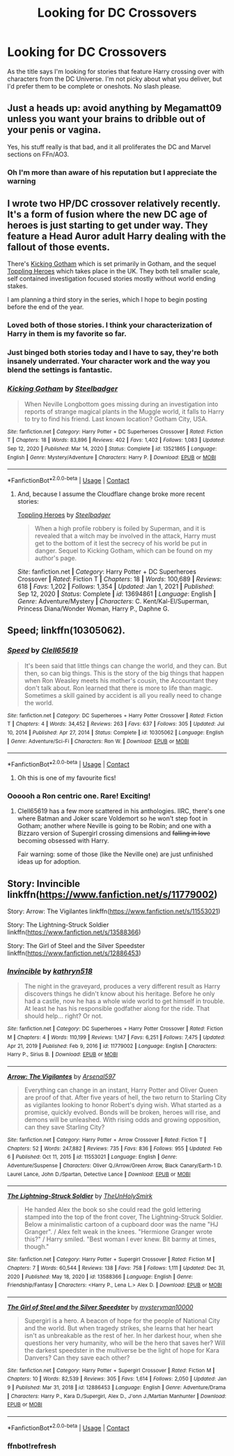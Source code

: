 #+TITLE: Looking for DC Crossovers

* Looking for DC Crossovers
:PROPERTIES:
:Author: The_Black_Hart
:Score: 10
:DateUnix: 1613707613.0
:DateShort: 2021-Feb-19
:FlairText: Request
:END:
As the title says I'm looking for stories that feature Harry crossing over with characters from the DC Universe. I'm not picky about what you deliver, but I'd prefer them to be complete or oneshots. No slash please.


** Just a heads up: avoid anything by Megamatt09 unless you want your brains to dribble out of your penis or vagina.

Yes, his stuff really is that bad, and it all proliferates the DC and Marvel sections on FFn/AO3.
:PROPERTIES:
:Author: MidgardWyrm
:Score: 9
:DateUnix: 1613710393.0
:DateShort: 2021-Feb-19
:END:

*** Oh I'm more than aware of his reputation but I appreciate the warning
:PROPERTIES:
:Author: The_Black_Hart
:Score: 5
:DateUnix: 1613710555.0
:DateShort: 2021-Feb-19
:END:


** I wrote two HP/DC crossover relatively recently. It's a form of fusion where the new DC age of heroes is just starting to get under way. They feature a Head Auror adult Harry dealing with the fallout of those events.

There's [[https://www.fanfiction.net/s/13521865/1/25][Kicking Gotham]] which is set primarily in Gotham, and the sequel [[https://www.fanfiction.net/s/13694861/1/7][Toppling Heroes]] which takes place in the UK. They both tell smaller scale, self contained investigation focused stories mostly without world ending stakes.

I am planning a third story in the series, which I hope to begin posting before the end of the year.
:PROPERTIES:
:Author: SteelbadgerMk2
:Score: 13
:DateUnix: 1613721632.0
:DateShort: 2021-Feb-19
:END:

*** Loved both of those stories. I think your characterization of Harry in them is my favorite so far.
:PROPERTIES:
:Author: Gareken
:Score: 3
:DateUnix: 1613759272.0
:DateShort: 2021-Feb-19
:END:


*** Just binged both stories today and I have to say, they're both insanely underrated. Your character work and the way you blend the settings is fantastic.
:PROPERTIES:
:Author: RumbleintheDumbles
:Score: 3
:DateUnix: 1613773655.0
:DateShort: 2021-Feb-20
:END:


*** [[https://www.fanfiction.net/s/13521865/1/][*/Kicking Gotham/*]] by [[https://www.fanfiction.net/u/5291694/Steelbadger][/Steelbadger/]]

#+begin_quote
  When Neville Longbottom goes missing during an investigation into reports of strange magical plants in the Muggle world, it falls to Harry to try to find his friend. Last known location? Gotham City, USA.
#+end_quote

^{/Site/:} ^{fanfiction.net} ^{*|*} ^{/Category/:} ^{Harry} ^{Potter} ^{+} ^{DC} ^{Superheroes} ^{Crossover} ^{*|*} ^{/Rated/:} ^{Fiction} ^{T} ^{*|*} ^{/Chapters/:} ^{18} ^{*|*} ^{/Words/:} ^{83,896} ^{*|*} ^{/Reviews/:} ^{402} ^{*|*} ^{/Favs/:} ^{1,402} ^{*|*} ^{/Follows/:} ^{1,083} ^{*|*} ^{/Updated/:} ^{Sep} ^{12,} ^{2020} ^{*|*} ^{/Published/:} ^{Mar} ^{14,} ^{2020} ^{*|*} ^{/Status/:} ^{Complete} ^{*|*} ^{/id/:} ^{13521865} ^{*|*} ^{/Language/:} ^{English} ^{*|*} ^{/Genre/:} ^{Mystery/Adventure} ^{*|*} ^{/Characters/:} ^{Harry} ^{P.} ^{*|*} ^{/Download/:} ^{[[http://www.ff2ebook.com/old/ffn-bot/index.php?id=13521865&source=ff&filetype=epub][EPUB]]} ^{or} ^{[[http://www.ff2ebook.com/old/ffn-bot/index.php?id=13521865&source=ff&filetype=mobi][MOBI]]}

--------------

*FanfictionBot*^{2.0.0-beta} | [[https://github.com/FanfictionBot/reddit-ffn-bot/wiki/Usage][Usage]] | [[https://www.reddit.com/message/compose?to=tusing][Contact]]
:PROPERTIES:
:Author: FanfictionBot
:Score: 2
:DateUnix: 1613721654.0
:DateShort: 2021-Feb-19
:END:

**** And, because I assume the Cloudflare change broke more recent stories:

[[https://www.fanfiction.net/s/13694861/1/Toppling-Heroes][Toppling Heroes]] by [[https://www.fanfiction.net/u/5291694/Steelbadger][/Steelbadger/]]

#+begin_quote
  When a high profile robbery is foiled by Superman, and it is revealed that a witch may be involved in the attack, Harry must get to the bottom of it lest the secrecy of his world be put in danger. Sequel to Kicking Gotham, which can be found on my author's page.
#+end_quote

/Site/: fanfiction.net *|* /Category/: Harry Potter + DC Superheroes Crossover *|* /Rated/: Fiction T *|* /Chapters/: 18 *|* /Words/: 100,689 *|* /Reviews/: 618 *|* /Favs/: 1,202 *|* /Follows/: 1,354 *|* /Updated/: Jan 1, 2021 *|* /Published/: Sep 12, 2020 *|* /Status/: Complete *|* /id/: 13694861 *|* /Language/: English *|* /Genre/: Adventure/Mystery *|* /Characters/: C. Kent/Kal-El/Superman, Princess Diana/Wonder Woman, Harry P., Daphne G.
:PROPERTIES:
:Author: SteelbadgerMk2
:Score: 2
:DateUnix: 1613723424.0
:DateShort: 2021-Feb-19
:END:


** Speed; linkffn(10305062).
:PROPERTIES:
:Author: amethyst_lover
:Score: 5
:DateUnix: 1613708319.0
:DateShort: 2021-Feb-19
:END:

*** [[https://www.fanfiction.net/s/10305062/1/][*/Speed/*]] by [[https://www.fanfiction.net/u/1298529/Clell65619][/Clell65619/]]

#+begin_quote
  It's been said that little things can change the world, and they can. But then, so can big things. This is the story of the big things that happen when Ron Weasley meets his mother's cousin, the Accountant they don't talk about. Ron learned that there is more to life than magic. Sometimes a skill gained by accident is all you really need to change the world.
#+end_quote

^{/Site/:} ^{fanfiction.net} ^{*|*} ^{/Category/:} ^{DC} ^{Superheroes} ^{+} ^{Harry} ^{Potter} ^{Crossover} ^{*|*} ^{/Rated/:} ^{Fiction} ^{T} ^{*|*} ^{/Chapters/:} ^{4} ^{*|*} ^{/Words/:} ^{34,452} ^{*|*} ^{/Reviews/:} ^{263} ^{*|*} ^{/Favs/:} ^{637} ^{*|*} ^{/Follows/:} ^{305} ^{*|*} ^{/Updated/:} ^{Jul} ^{10,} ^{2014} ^{*|*} ^{/Published/:} ^{Apr} ^{27,} ^{2014} ^{*|*} ^{/Status/:} ^{Complete} ^{*|*} ^{/id/:} ^{10305062} ^{*|*} ^{/Language/:} ^{English} ^{*|*} ^{/Genre/:} ^{Adventure/Sci-Fi} ^{*|*} ^{/Characters/:} ^{Ron} ^{W.} ^{*|*} ^{/Download/:} ^{[[http://www.ff2ebook.com/old/ffn-bot/index.php?id=10305062&source=ff&filetype=epub][EPUB]]} ^{or} ^{[[http://www.ff2ebook.com/old/ffn-bot/index.php?id=10305062&source=ff&filetype=mobi][MOBI]]}

--------------

*FanfictionBot*^{2.0.0-beta} | [[https://github.com/FanfictionBot/reddit-ffn-bot/wiki/Usage][Usage]] | [[https://www.reddit.com/message/compose?to=tusing][Contact]]
:PROPERTIES:
:Author: FanfictionBot
:Score: 2
:DateUnix: 1613708339.0
:DateShort: 2021-Feb-19
:END:

**** Oh this is one of my favourite fics!
:PROPERTIES:
:Author: Bubba1234562
:Score: 3
:DateUnix: 1613722856.0
:DateShort: 2021-Feb-19
:END:


*** Oooooh a Ron centric one. Rare! Exciting!
:PROPERTIES:
:Author: The_Black_Hart
:Score: 2
:DateUnix: 1613708462.0
:DateShort: 2021-Feb-19
:END:

**** Clell65619 has a few more scattered in his anthologies. IIRC, there's one where Batman and Joker scare Voldemort so he won't step foot in Gotham; another where Neville is going to be Robin; and one with a Bizzaro version of Supergirl crossing dimensions and +falling in love+ becoming obsessed with Harry.

Fair warning: some of those (like the Neville one) are just unfinished ideas up for adoption.
:PROPERTIES:
:Author: amethyst_lover
:Score: 2
:DateUnix: 1613750362.0
:DateShort: 2021-Feb-19
:END:


** Story: Invincible linkffn([[https://www.fanfiction.net/s/11779002]])

Story: Arrow: The Vigilantes linkffn([[https://www.fanfiction.net/s/11553021]])

Story: The Lightning-Struck Soldier linkffn([[https://www.fanfiction.net/s/13588366]])

Story: The Girl of Steel and the Silver Speedster linkffn([[https://www.fanfiction.net/s/12886453]])
:PROPERTIES:
:Author: KickMyName
:Score: 1
:DateUnix: 1613748996.0
:DateShort: 2021-Feb-19
:END:

*** [[https://www.fanfiction.net/s/11779002/1/][*/Invincible/*]] by [[https://www.fanfiction.net/u/4404355/kathryn518][/kathryn518/]]

#+begin_quote
  The night in the graveyard, produces a very different result as Harry discovers things he didn't know about his heritage. Before he only had a castle, now he has a whole wide world to get himself in trouble. At least he has his responsible godfather along for the ride. That should help... right? Or not.
#+end_quote

^{/Site/:} ^{fanfiction.net} ^{*|*} ^{/Category/:} ^{DC} ^{Superheroes} ^{+} ^{Harry} ^{Potter} ^{Crossover} ^{*|*} ^{/Rated/:} ^{Fiction} ^{M} ^{*|*} ^{/Chapters/:} ^{4} ^{*|*} ^{/Words/:} ^{110,199} ^{*|*} ^{/Reviews/:} ^{1,147} ^{*|*} ^{/Favs/:} ^{6,251} ^{*|*} ^{/Follows/:} ^{7,475} ^{*|*} ^{/Updated/:} ^{Apr} ^{21,} ^{2019} ^{*|*} ^{/Published/:} ^{Feb} ^{9,} ^{2016} ^{*|*} ^{/id/:} ^{11779002} ^{*|*} ^{/Language/:} ^{English} ^{*|*} ^{/Characters/:} ^{Harry} ^{P.,} ^{Sirius} ^{B.} ^{*|*} ^{/Download/:} ^{[[http://www.ff2ebook.com/old/ffn-bot/index.php?id=11779002&source=ff&filetype=epub][EPUB]]} ^{or} ^{[[http://www.ff2ebook.com/old/ffn-bot/index.php?id=11779002&source=ff&filetype=mobi][MOBI]]}

--------------

[[https://www.fanfiction.net/s/11553021/1/][*/Arrow: The Vigilantes/*]] by [[https://www.fanfiction.net/u/3489462/Arsenal597][/Arsenal597/]]

#+begin_quote
  Everything can change in an instant, Harry Potter and Oliver Queen are proof of that. After five years of hell, the two return to Starling City as vigilantes looking to honor Robert's dying wish. What started as a promise, quickly evolved. Bonds will be broken, heroes will rise, and demons will be unleashed. With rising odds and growing opposition, can they save Starling City?
#+end_quote

^{/Site/:} ^{fanfiction.net} ^{*|*} ^{/Category/:} ^{Harry} ^{Potter} ^{+} ^{Arrow} ^{Crossover} ^{*|*} ^{/Rated/:} ^{Fiction} ^{T} ^{*|*} ^{/Chapters/:} ^{52} ^{*|*} ^{/Words/:} ^{247,882} ^{*|*} ^{/Reviews/:} ^{735} ^{*|*} ^{/Favs/:} ^{836} ^{*|*} ^{/Follows/:} ^{955} ^{*|*} ^{/Updated/:} ^{Feb} ^{6} ^{*|*} ^{/Published/:} ^{Oct} ^{11,} ^{2015} ^{*|*} ^{/id/:} ^{11553021} ^{*|*} ^{/Language/:} ^{English} ^{*|*} ^{/Genre/:} ^{Adventure/Suspense} ^{*|*} ^{/Characters/:} ^{Oliver} ^{Q./Arrow/Green} ^{Arrow,} ^{Black} ^{Canary/Earth-1} ^{D.} ^{Laurel} ^{Lance,} ^{John} ^{D./Spartan,} ^{Detective} ^{Lance} ^{*|*} ^{/Download/:} ^{[[http://www.ff2ebook.com/old/ffn-bot/index.php?id=11553021&source=ff&filetype=epub][EPUB]]} ^{or} ^{[[http://www.ff2ebook.com/old/ffn-bot/index.php?id=11553021&source=ff&filetype=mobi][MOBI]]}

--------------

[[https://www.fanfiction.net/s/13588366/1/][*/The Lightning-Struck Soldier/*]] by [[https://www.fanfiction.net/u/6176046/TheUnHolySmirk][/TheUnHolySmirk/]]

#+begin_quote
  He handed Alex the book so she could read the gold lettering stamped into the top of the front cover, The Lightning-Struck Soldier. Below a minimalistic cartoon of a cupboard door was the name "HJ Granger". / Alex felt weak in the knees. "Hermione Granger wrote this?" / Harry smiled. "Best woman I ever knew. Bit barmy at times, though."
#+end_quote

^{/Site/:} ^{fanfiction.net} ^{*|*} ^{/Category/:} ^{Harry} ^{Potter} ^{+} ^{Supergirl} ^{Crossover} ^{*|*} ^{/Rated/:} ^{Fiction} ^{M} ^{*|*} ^{/Chapters/:} ^{7} ^{*|*} ^{/Words/:} ^{60,544} ^{*|*} ^{/Reviews/:} ^{138} ^{*|*} ^{/Favs/:} ^{758} ^{*|*} ^{/Follows/:} ^{1,111} ^{*|*} ^{/Updated/:} ^{Dec} ^{31,} ^{2020} ^{*|*} ^{/Published/:} ^{May} ^{18,} ^{2020} ^{*|*} ^{/id/:} ^{13588366} ^{*|*} ^{/Language/:} ^{English} ^{*|*} ^{/Genre/:} ^{Friendship/Fantasy} ^{*|*} ^{/Characters/:} ^{<Harry} ^{P.,} ^{Lena} ^{L.>} ^{Alex} ^{D.} ^{*|*} ^{/Download/:} ^{[[http://www.ff2ebook.com/old/ffn-bot/index.php?id=13588366&source=ff&filetype=epub][EPUB]]} ^{or} ^{[[http://www.ff2ebook.com/old/ffn-bot/index.php?id=13588366&source=ff&filetype=mobi][MOBI]]}

--------------

[[https://www.fanfiction.net/s/12886453/1/][*/The Girl of Steel and the Silver Speedster/*]] by [[https://www.fanfiction.net/u/1890013/mysteryman10000][/mysteryman10000/]]

#+begin_quote
  Supergirl is a hero. A beacon of hope for the people of National City and the world. But when tragedy strikes, she learns that her heart isn't as unbreakable as the rest of her. In her darkest hour, when she questions her very humanity, who will be the hero that saves her? Will the darkest speedster in the multiverse be the light of hope for Kara Danvers? Can they save each other?
#+end_quote

^{/Site/:} ^{fanfiction.net} ^{*|*} ^{/Category/:} ^{Harry} ^{Potter} ^{+} ^{Supergirl} ^{Crossover} ^{*|*} ^{/Rated/:} ^{Fiction} ^{M} ^{*|*} ^{/Chapters/:} ^{10} ^{*|*} ^{/Words/:} ^{82,539} ^{*|*} ^{/Reviews/:} ^{305} ^{*|*} ^{/Favs/:} ^{1,614} ^{*|*} ^{/Follows/:} ^{2,050} ^{*|*} ^{/Updated/:} ^{Jan} ^{9} ^{*|*} ^{/Published/:} ^{Mar} ^{31,} ^{2018} ^{*|*} ^{/id/:} ^{12886453} ^{*|*} ^{/Language/:} ^{English} ^{*|*} ^{/Genre/:} ^{Adventure/Drama} ^{*|*} ^{/Characters/:} ^{Harry} ^{P.,} ^{Kara} ^{D./Supergirl,} ^{Alex} ^{D.,} ^{J'onn} ^{J./Martian} ^{Manhunter} ^{*|*} ^{/Download/:} ^{[[http://www.ff2ebook.com/old/ffn-bot/index.php?id=12886453&source=ff&filetype=epub][EPUB]]} ^{or} ^{[[http://www.ff2ebook.com/old/ffn-bot/index.php?id=12886453&source=ff&filetype=mobi][MOBI]]}

--------------

*FanfictionBot*^{2.0.0-beta} | [[https://github.com/FanfictionBot/reddit-ffn-bot/wiki/Usage][Usage]] | [[https://www.reddit.com/message/compose?to=tusing][Contact]]
:PROPERTIES:
:Author: FanfictionBot
:Score: 2
:DateUnix: 1613793151.0
:DateShort: 2021-Feb-20
:END:


*** ffnbot!refresh
:PROPERTIES:
:Author: KickMyName
:Score: 1
:DateUnix: 1613793109.0
:DateShort: 2021-Feb-20
:END:
